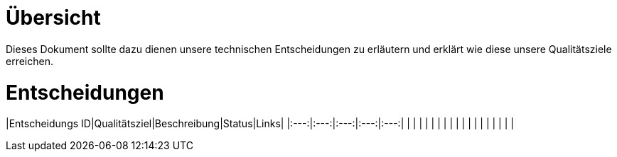 # Übersicht

Dieses Dokument sollte dazu dienen unsere technischen Entscheidungen zu erläutern und erklärt wie diese
unsere Qualitätsziele erreichen.

# Entscheidungen

|Entscheidungs ID|Qualitätsziel|Beschreibung|Status|Links|
|:---:|:---:|:---:|:---:|:---:|
|   |   |   |   |   |
|   |   |   |   |   |
|   |   |   |   |   |